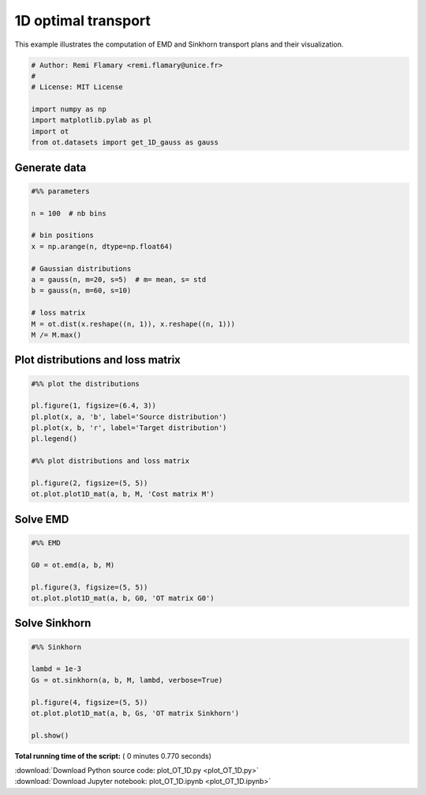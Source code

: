 

.. _sphx_glr_auto_examples_plot_OT_1D.py:


====================
1D optimal transport
====================

This example illustrates the computation of EMD and Sinkhorn transport plans 
and their visualization.




.. code-block:: python


    # Author: Remi Flamary <remi.flamary@unice.fr>
    #
    # License: MIT License

    import numpy as np
    import matplotlib.pylab as pl
    import ot
    from ot.datasets import get_1D_gauss as gauss







Generate data
#############################################################################



.. code-block:: python


    #%% parameters

    n = 100  # nb bins

    # bin positions
    x = np.arange(n, dtype=np.float64)

    # Gaussian distributions
    a = gauss(n, m=20, s=5)  # m= mean, s= std
    b = gauss(n, m=60, s=10)

    # loss matrix
    M = ot.dist(x.reshape((n, 1)), x.reshape((n, 1)))
    M /= M.max()








Plot distributions and loss matrix
#############################################################################



.. code-block:: python


    #%% plot the distributions

    pl.figure(1, figsize=(6.4, 3))
    pl.plot(x, a, 'b', label='Source distribution')
    pl.plot(x, b, 'r', label='Target distribution')
    pl.legend()

    #%% plot distributions and loss matrix

    pl.figure(2, figsize=(5, 5))
    ot.plot.plot1D_mat(a, b, M, 'Cost matrix M')




.. rst-class:: sphx-glr-horizontal


    *

      .. image:: /auto_examples/images/sphx_glr_plot_OT_1D_001.png
            :scale: 47

    *

      .. image:: /auto_examples/images/sphx_glr_plot_OT_1D_002.png
            :scale: 47




Solve EMD
#############################################################################



.. code-block:: python


    #%% EMD

    G0 = ot.emd(a, b, M)

    pl.figure(3, figsize=(5, 5))
    ot.plot.plot1D_mat(a, b, G0, 'OT matrix G0')




.. image:: /auto_examples/images/sphx_glr_plot_OT_1D_005.png
    :align: center




Solve Sinkhorn
#############################################################################



.. code-block:: python


    #%% Sinkhorn

    lambd = 1e-3
    Gs = ot.sinkhorn(a, b, M, lambd, verbose=True)

    pl.figure(4, figsize=(5, 5))
    ot.plot.plot1D_mat(a, b, Gs, 'OT matrix Sinkhorn')

    pl.show()



.. image:: /auto_examples/images/sphx_glr_plot_OT_1D_007.png
    :align: center


.. rst-class:: sphx-glr-script-out

 Out::

    It.  |Err         
    -------------------
        0|8.187970e-02|
       10|3.460174e-02|
       20|6.633335e-03|
       30|9.797798e-04|
       40|1.389606e-04|
       50|1.959016e-05|
       60|2.759079e-06|
       70|3.885166e-07|
       80|5.470605e-08|
       90|7.702918e-09|
      100|1.084609e-09|
      110|1.527180e-10|


**Total running time of the script:** ( 0 minutes  0.770 seconds)



.. container:: sphx-glr-footer


  .. container:: sphx-glr-download

     :download:`Download Python source code: plot_OT_1D.py <plot_OT_1D.py>`



  .. container:: sphx-glr-download

     :download:`Download Jupyter notebook: plot_OT_1D.ipynb <plot_OT_1D.ipynb>`

.. rst-class:: sphx-glr-signature

    `Generated by Sphinx-Gallery <https://sphinx-gallery.readthedocs.io>`_
